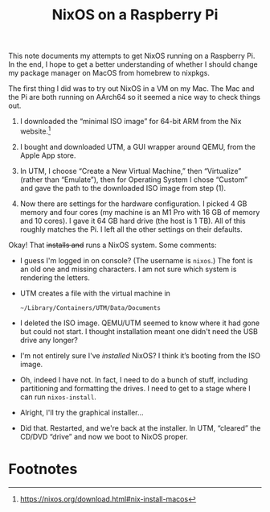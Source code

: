 #+title: NixOS on a Raspberry Pi


This note documents my attempts to get NixOS running on a Raspberry
Pi. In the end, I hope to get a better understanding of whether I
should change my package manager on MacOS from homebrew to nixpkgs.

The first thing I did was to try out NixOS in a VM on my Mac. The Mac
and the Pi are both running on AArch64 so it seemed a nice way to
check things out.

1. I downloaded the “minimal ISO image” for 64-bit ARM from the Nix
   website.[fn:1]

2. I bought and downloaded UTM, a GUI wrapper around QEMU, from the
   Apple App store.

3. In UTM, I choose “Create a New Virtual Machine,” then “Virtualize”
   (rather than “Emulate”), then for Operating System I chose
   “Custom” and gave the path to the downloaded ISO image from step
   (1).

4. Now there are settings for the hardware configuration. I picked 4
   GB memory and four cores (my machine is an M1 Pro with 16 GB of
   memory and 10 cores). I gave it 64 GB hard drive (the host is 1
   TB). All of this roughly matches the Pi. I left all the other
   settings on their defaults.

Okay! That +installs and+ runs a NixOS system. Some comments:

- I guess I'm logged in on console? (The username is ~nixos~.) The
  font is an old one and missing characters. I am not sure which system
  is rendering the letters.

- UTM creates a file with the virtual machine in
  #+begin_src 
  ~/Library/Containers/UTM/Data/Documents
  #+end_src

- I deleted the ISO image. QEMU/UTM seemed to know where it had gone
  but could not start. I thought installation meant one didn't need
  the USB drive any longer?

- I'm not entirely sure I've /installed/ NixOS? I think it’s booting
  from the ISO image.

- Oh, indeed I have not. In fact, I need to do a bunch of stuff,
  including partitioning and formatting the drives. I need to get to a
  stage where I can run ~nixos-install~.

- Alright, I'll try the graphical installer...

- Did that. Restarted, and we're back at the installer. In UTM,
  “cleared” the CD/DVD “drive” and now we boot to NixOS proper.


* Footnotes

[fn:1] https://nixos.org/download.html#nix-install-macos 
